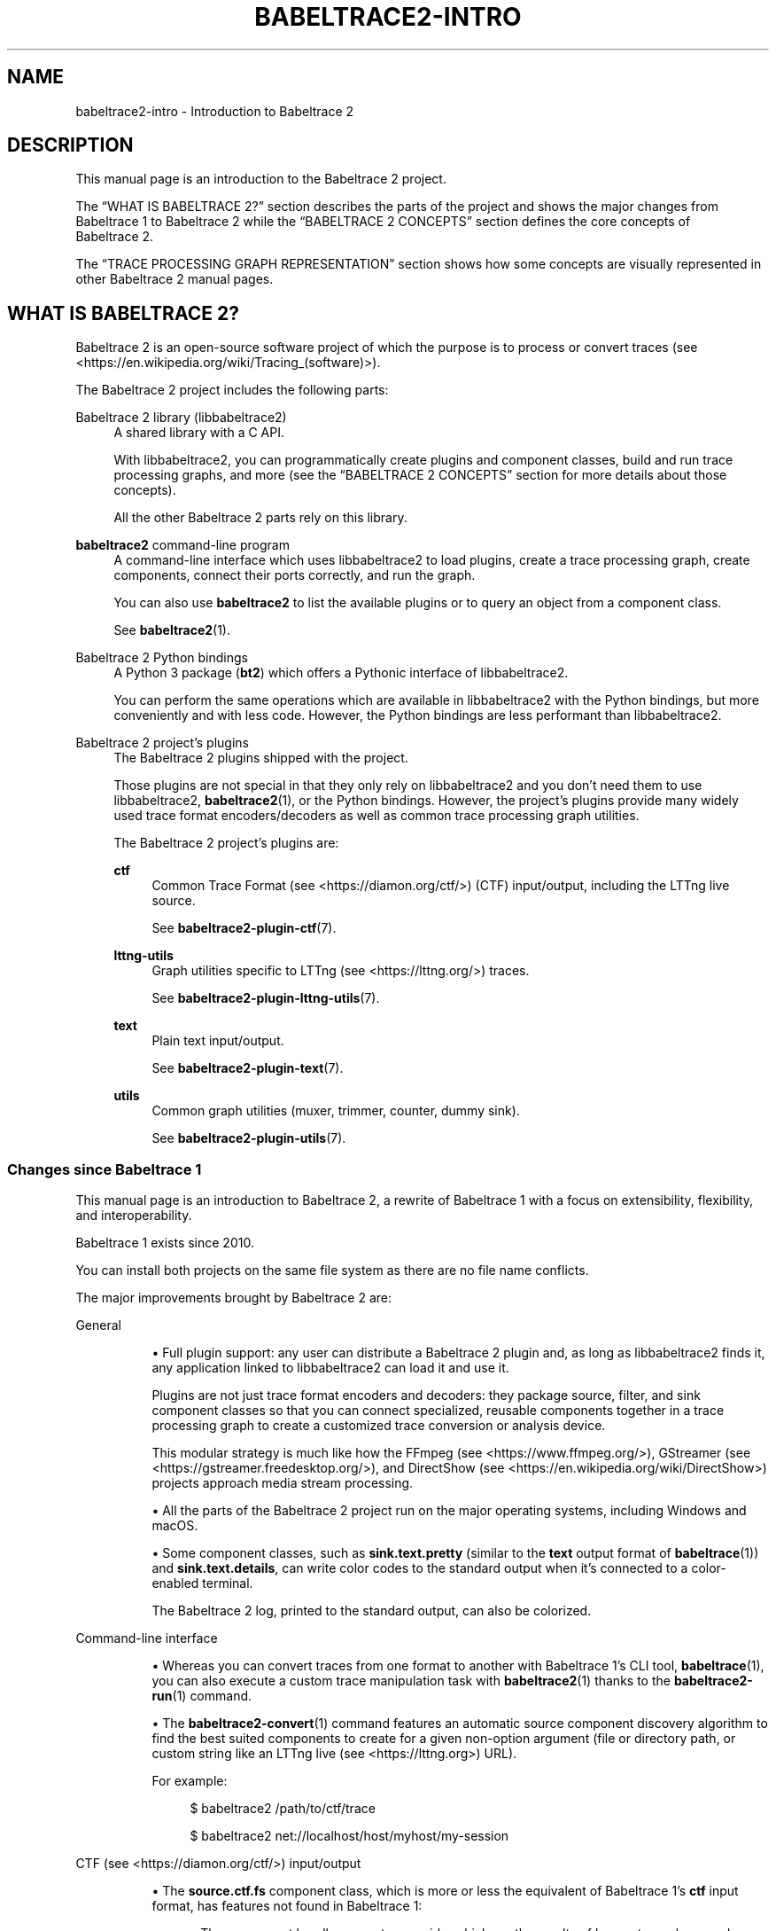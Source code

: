 '\" t
.\"     Title: babeltrace2-intro
.\"    Author: [see the "AUTHORS" section]
.\" Generator: DocBook XSL Stylesheets v1.79.1 <http://docbook.sf.net/>
.\"      Date: 14 September 2019
.\"    Manual: Babeltrace\ \&2 manual
.\"    Source: Babeltrace 2.0.4
.\"  Language: English
.\"
.TH "BABELTRACE2\-INTRO" "7" "14 September 2019" "Babeltrace 2\&.0\&.4" "Babeltrace\ \&2 manual"
.\" -----------------------------------------------------------------
.\" * Define some portability stuff
.\" -----------------------------------------------------------------
.\" ~~~~~~~~~~~~~~~~~~~~~~~~~~~~~~~~~~~~~~~~~~~~~~~~~~~~~~~~~~~~~~~~~
.\" http://bugs.debian.org/507673
.\" http://lists.gnu.org/archive/html/groff/2009-02/msg00013.html
.\" ~~~~~~~~~~~~~~~~~~~~~~~~~~~~~~~~~~~~~~~~~~~~~~~~~~~~~~~~~~~~~~~~~
.ie \n(.g .ds Aq \(aq
.el       .ds Aq '
.\" -----------------------------------------------------------------
.\" * set default formatting
.\" -----------------------------------------------------------------
.\" disable hyphenation
.nh
.\" disable justification (adjust text to left margin only)
.ad l
.\" -----------------------------------------------------------------
.\" * MAIN CONTENT STARTS HERE *
.\" -----------------------------------------------------------------
.SH "NAME"
babeltrace2-intro \- Introduction to Babeltrace 2
.SH "DESCRIPTION"
.sp
This manual page is an introduction to the Babeltrace\ \&2 project\&.
.sp
The \(lqWHAT IS BABELTRACE\ \&2?\(rq section describes the parts of the project and shows the major changes from Babeltrace\ \&1 to Babeltrace\ \&2 while the \(lqBABELTRACE\ \&2 CONCEPTS\(rq section defines the core concepts of Babeltrace\ \&2\&.
.sp
The \(lqTRACE PROCESSING GRAPH REPRESENTATION\(rq section shows how some concepts are visually represented in other Babeltrace\ \&2 manual pages\&.
.SH "WHAT IS BABELTRACE\ \&2?"
.sp
Babeltrace\ \&2 is an open\-source software project of which the purpose is to process or convert traces (see <https://en.wikipedia.org/wiki/Tracing_(software)>)\&.
.sp
The Babeltrace\ \&2 project includes the following parts:
.PP
Babeltrace\ \&2 library (libbabeltrace2)
.RS 4
A shared library with a C API\&.
.sp
With libbabeltrace2, you can programmatically create
plugins
and
component classes, build and run
trace processing graphs, and more (see the
\(lqBABELTRACE\ \&2 CONCEPTS\(rq
section for more details about those concepts)\&.
.sp
All the other Babeltrace\ \&2 parts rely on this library\&.
.RE
.PP
\fBbabeltrace2\fR command\-line program
.RS 4
A command\-line interface which uses libbabeltrace2 to load plugins, create a trace processing graph, create
components, connect their
ports
correctly, and run the graph\&.
.sp
You can also use
\fBbabeltrace2\fR
to list the available plugins or to
query
an object from a component class\&.
.sp
See
\fBbabeltrace2\fR(1)\&.
.RE
.PP
Babeltrace\ \&2 Python bindings
.RS 4
A Python\ \&3 package (\fBbt2\fR) which offers a Pythonic interface of libbabeltrace2\&.
.sp
You can perform the same operations which are available in libbabeltrace2 with the Python bindings, but more conveniently and with less code\&. However, the Python bindings are less performant than libbabeltrace2\&.
.RE
.PP
Babeltrace\ \&2 project\(cqs plugins
.RS 4
The Babeltrace\ \&2
plugins
shipped with the project\&.
.sp
Those plugins are not special in that they only rely on libbabeltrace2 and you don\(cqt need them to use libbabeltrace2,
\fBbabeltrace2\fR(1), or the Python bindings\&. However, the project\(cqs plugins provide many widely used trace format encoders/decoders as well as common
trace processing graph
utilities\&.
.sp
The Babeltrace\ \&2 project\(cqs plugins are:
.PP
\fBctf\fR
.RS 4
Common Trace Format (see <https://diamon.org/ctf/>)
(CTF) input/output, including the LTTng live source\&.
.sp
See
\fBbabeltrace2-plugin-ctf\fR(7)\&.
.RE
.PP
\fBlttng-utils\fR
.RS 4
Graph utilities specific to
LTTng (see <https://lttng.org/>)
traces\&.
.sp
See
\fBbabeltrace2-plugin-lttng-utils\fR(7)\&.
.RE
.PP
\fBtext\fR
.RS 4
Plain text input/output\&.
.sp
See
\fBbabeltrace2-plugin-text\fR(7)\&.
.RE
.PP
\fButils\fR
.RS 4
Common graph utilities (muxer, trimmer, counter, dummy sink)\&.
.sp
See
\fBbabeltrace2-plugin-utils\fR(7)\&.
.RE
.RE
.SS "Changes since Babeltrace\ \&1"
.sp
This manual page is an introduction to Babeltrace\ \&2, a rewrite of Babeltrace\ \&1 with a focus on extensibility, flexibility, and interoperability\&.
.sp
Babeltrace\ \&1 exists since 2010\&.
.sp
You can install both projects on the same file system as there are no file name conflicts\&.
.sp
The major improvements brought by Babeltrace\ \&2 are:
.PP
General
.RS 4
.sp
.RS 4
.ie n \{\
\h'-04'\(bu\h'+03'\c
.\}
.el \{\
.sp -1
.IP \(bu 2.3
.\}
Full
plugin
support: any user can distribute a Babeltrace\ \&2 plugin and, as long as
libbabeltrace2
finds it, any application linked to libbabeltrace2 can load it and use it\&.
.sp
Plugins are not just trace format encoders and decoders: they package source, filter, and sink
component classes
so that you can connect specialized, reusable
components
together in a
trace processing graph
to create a customized trace conversion or analysis device\&.
.sp
This modular strategy is much like how the
FFmpeg (see <https://www.ffmpeg.org/>),
GStreamer (see <https://gstreamer.freedesktop.org/>), and
DirectShow (see <https://en.wikipedia.org/wiki/DirectShow>)
projects approach media stream processing\&.
.RE
.sp
.RS 4
.ie n \{\
\h'-04'\(bu\h'+03'\c
.\}
.el \{\
.sp -1
.IP \(bu 2.3
.\}
All the parts of the Babeltrace\ \&2 project run on the major operating systems, including Windows and macOS\&.
.RE
.sp
.RS 4
.ie n \{\
\h'-04'\(bu\h'+03'\c
.\}
.el \{\
.sp -1
.IP \(bu 2.3
.\}
Some
component classes, such as
\fBsink.text.pretty\fR
(similar to the
\fBtext\fR
output format of
\fBbabeltrace\fR(1)) and
\fBsink.text.details\fR, can write color codes to the standard output when it\(cqs connected to a color\-enabled terminal\&.
.sp
The Babeltrace\ \&2 log, printed to the standard output, can also be colorized\&.
.RE
.RE
.PP
Command\-line interface
.RS 4
.sp
.RS 4
.ie n \{\
\h'-04'\(bu\h'+03'\c
.\}
.el \{\
.sp -1
.IP \(bu 2.3
.\}
Whereas you can convert traces from one format to another with Babeltrace\ \&1\(cqs CLI tool,
\fBbabeltrace\fR(1), you can also execute a custom trace manipulation task with
\fBbabeltrace2\fR(1)
thanks to the
\fBbabeltrace2-run\fR(1)
command\&.
.RE
.sp
.RS 4
.ie n \{\
\h'-04'\(bu\h'+03'\c
.\}
.el \{\
.sp -1
.IP \(bu 2.3
.\}
The
\fBbabeltrace2-convert\fR(1)
command features an automatic source component discovery algorithm to find the best suited components to create for a given non\-option argument (file or directory path, or custom string like an
LTTng live (see <https://lttng.org>)
URL)\&.
.sp
For example:
.sp
.if n \{\
.RS 4
.\}
.nf
$ babeltrace2 /path/to/ctf/trace
.fi
.if n \{\
.RE
.\}
.sp
.if n \{\
.RS 4
.\}
.nf
$ babeltrace2 net://localhost/host/myhost/my\-session
.fi
.if n \{\
.RE
.\}
.RE
.RE
.PP
CTF (see <https://diamon.org/ctf/>) input/output
.RS 4
.sp
.RS 4
.ie n \{\
\h'-04'\(bu\h'+03'\c
.\}
.el \{\
.sp -1
.IP \(bu 2.3
.\}
The
\fBsource.ctf.fs\fR
component class, which is more or less the equivalent of Babeltrace\ \&1\(cqs
\fBctf\fR
input format, has features not found in Babeltrace\ \&1:
.sp
.RS 4
.ie n \{\
\h'-04'\(bu\h'+03'\c
.\}
.el \{\
.sp -1
.IP \(bu 2.3
.\}
The component handles many trace quirks which are the results of known tracer bugs and corner cases (LTTng\-UST, LTTng\-modules, and
barectf (see <https://github.com/efficios/barectf>)), making it possible to decode malformed packets\&.
.RE
.sp
.RS 4
.ie n \{\
\h'-04'\(bu\h'+03'\c
.\}
.el \{\
.sp -1
.IP \(bu 2.3
.\}
The component merges CTF traces sharing the same UUID into a single, logical trace\&.
.sp
This feature supports LTTng\ \&2\&.11\(cqs tracing session rotation trace chunks\&.
.RE
.RE
.sp
.RS 4
.ie n \{\
\h'-04'\(bu\h'+03'\c
.\}
.el \{\
.sp -1
.IP \(bu 2.3
.\}
With a
\fBsink.ctf.fs\fR
component, you can create CTF traces on the file system\&.
.sp
With
\fBbabeltrace2\fR(1), you can use the
\fB--output-format=ctf\fR
and
\fB--output\fR
options to create an implicit
\fBsink.ctf.fs\fR
component\&.
.sp
For example:
.sp
.if n \{\
.RS 4
.\}
.nf
$ babeltrace2 /path/to/input/trace \e
              \-\-output\-format=ctf \-\-output=trace\-dir
.fi
.if n \{\
.RE
.\}
.RE
.RE
.PP
LTTng live (see <https://lttng.org>) input
.RS 4
.sp
.RS 4
.ie n \{\
\h'-04'\(bu\h'+03'\c
.\}
.el \{\
.sp -1
.IP \(bu 2.3
.\}
The
\fBbabeltrace\fR(1)
command exits successfully when it cannot find an LTTng live (\fB--input-format=lttng-live\fR
option) tracing session\&.
.sp
The
\fBsession-not-found-action\fR
initialization parameter controls what a
\fBsource.ctf.lttng-live\fR
message iterator
does when it cannot find the remote tracing session\&.
.sp
If the action is
\fBend\fR, the message iterator does like
\fBbabeltrace\fR(1)
and simply ends successfully\&.
.sp
If the action is
\fBcontinue\fR
(the default), the message iterator never ends: it keeps on trying until the tracing session exists, indeed subscribing to the session\&.
.RE
.RE
.PP
Library
.RS 4
.sp
.RS 4
.ie n \{\
\h'-04'\(bu\h'+03'\c
.\}
.el \{\
.sp -1
.IP \(bu 2.3
.\}
libbabeltrace2
shares nothing with libbabeltrace\&.
.sp
The Babeltrace\ \&2 library C API has features such as:
.sp
.RS 4
.ie n \{\
\h'-04'\(bu\h'+03'\c
.\}
.el \{\
.sp -1
.IP \(bu 2.3
.\}
A single header file\&.
.RE
.sp
.RS 4
.ie n \{\
\h'-04'\(bu\h'+03'\c
.\}
.el \{\
.sp -1
.IP \(bu 2.3
.\}
Function precondition and postcondition checking\&.
.RE
.sp
.RS 4
.ie n \{\
\h'-04'\(bu\h'+03'\c
.\}
.el \{\
.sp -1
.IP \(bu 2.3
.\}
Object\-oriented model with shared and unique objects\&.
.RE
.sp
.RS 4
.ie n \{\
\h'-04'\(bu\h'+03'\c
.\}
.el \{\
.sp -1
.IP \(bu 2.3
.\}
Strict C typing and
\fBconst\fR
correctness\&.
.RE
.sp
.RS 4
.ie n \{\
\h'-04'\(bu\h'+03'\c
.\}
.el \{\
.sp -1
.IP \(bu 2.3
.\}
User\-extensible classes\&.
.RE
.sp
.RS 4
.ie n \{\
\h'-04'\(bu\h'+03'\c
.\}
.el \{\
.sp -1
.IP \(bu 2.3
.\}
Rich, thread\-safe error reporting\&.
.RE
.sp
.RS 4
.ie n \{\
\h'-04'\(bu\h'+03'\c
.\}
.el \{\
.sp -1
.IP \(bu 2.3
.\}
Per\-component
and per\-subsystem logging levels\&.
.RE
.sp
.RS 4
.ie n \{\
\h'-04'\(bu\h'+03'\c
.\}
.el \{\
.sp -1
.IP \(bu 2.3
.\}
Trace intermediate representation (IR) objects to make the API trace\-format\-agnostic\&.
.RE
.sp
.RS 4
.ie n \{\
\h'-04'\(bu\h'+03'\c
.\}
.el \{\
.sp -1
.IP \(bu 2.3
.\}
A versioned protocol for message interchange between components to enable forward and backward compatibility\&.
.RE
.RE
.sp
.RS 4
.ie n \{\
\h'-04'\(bu\h'+03'\c
.\}
.el \{\
.sp -1
.IP \(bu 2.3
.\}
You can build the library in developer mode to enable an extensive set of function precondition and postcondition checks\&.
.sp
The developer mode can help detect programming errors early when you develop a Babeltrace\ \&2
plugin
or an application using libbabeltrace2\&.
.sp
See the project\(cqs
\fBREADME\fR
for build\-time requirements and detailed build instructions\&.
.RE
.RE
.SH "BABELTRACE\ \&2 CONCEPTS"
.sp
This section defines the main concepts of the Babeltrace\ \&2 project\&.
.sp
These concepts translate into types and functions in libbabeltrace2 and its Python bindings, but also as command\-line actions and options in the \fBbabeltrace2\fR program\&. The other Babeltrace\ \&2 manual pages assume that you are familiar with the following definitions\&.
.sp
Some Babeltrace\ \&2 concepts are interdependent: it is normal to jump from one definition to another to understand the big picture\&.
.PP
Component class
.RS 4
A reusable class which you can instantiate as one or more
components
within a
trace processing graph\&.
.sp
There are three types of component classes used to create the three types of components: source, filter, and sink\&.
.sp
A component class implements methods, one of which is an initialization method, or constructor, to create a component\&. You pass
\fIinitialization parameters\fR
to this method to customize the created component\&. For example, the initialization method of the
\fBsource.ctf.fs\fR
component class accepts a mandatory
\fBinputs\fR
parameter which is an array of file system path(s) to the CTF trace(s)\&. It also accepts an optional
\fBclock-class-offset-ns\fR
parameter which is an offset, in nanoseconds, to add to all the clock classes (descriptors of stream clocks) found in the traces\(cqs metadata\&.
.sp
A component class can have a description and a help text\&.
.RE
.PP
Component
.RS 4
A node within a
trace processing graph\&.
.sp
There are three types of components:
.PP
Source component
.RS 4
An input component which produces
messages\&.
.sp
Examples: CTF files input, log file input, LTTng live input, random event generator\&.
.RE
.PP
Filter component
.RS 4
An intermediate component which can transform the messages it consumes, augment them, sort them, discard them, or create new ones\&.
.sp
Examples: filter which removes messages based on an expression, filter which adds debugging information to selected events, message muxer, trace trimmer\&.
.RE
.PP
Sink component
.RS 4
An output component which consumes messages and usually writes them to one or more formatted files\&.
.sp
Examples: log file output, CTF files output, pretty\-printed plain text output\&.
.RE
.sp
Components are connected together within a
trace processing graph
through their
ports\&. Source components have output ports, sink components have input ports, and filter components have both\&.
.sp
A component is the instance of a
component class\&. The terms
\fIcomponent\fR
and
\fIcomponent class instance\fR
are equivalent\&.
.sp
Within a trace processing graph, each component has a unique name\&. This is not the name of its component class, but an instance name\&. If
\fBhuman\fR
is a component class name, than
\fBNancy\fR
and
\fBJohn\fR
could be component names\&.
.sp
Once a
graph
is configured (the first time it runs), you cannot add components to it for the remaining graph\(cqs lifetime\&.
.RE
.PP
Port
.RS 4
A connection point, on a
component, from which are sent or where are received
messages
when the
trace processing graph
runs\&.
.sp
An output port is from where messages are sent\&. An input port is where messages are received\&. Source components have output ports, sink components have input ports, and filter components have both\&.
.sp
You can only connect an output port to a single input port\&.
.sp
All ports do not need to be connected\&.
.sp
A filter or sink component receiving messages from its input ports is said to
\fIconsume\fR
messages\&.
.sp
The link between an output port and input port is a
connection\&.
.sp
Once a
graph
is configured (the first time it runs), you cannot connect ports for the remaining graph\(cqs lifetime\&.
.RE
.PP
Connection
.RS 4
The link between an output
port
and an input port through which
messages
flow when a
trace processing graph
runs\&.
.RE
.PP
Message iterator
.RS 4
An iterator on an input
port
of which the returned elements are
messages\&.
.sp
A
component
or another message iterator can create many message iterators on a single input port, before or while the
trace processing graph
runs\&.
.RE
.PP
Message
.RS 4
The element of a
message iterator\&.
.sp
Messages flow from output
ports
to input ports\&.
.sp
A source
component
message iterator
produces messages, while a sink component consumes them\&. A filter component message iterator can both consume and produce messages\&.
.sp
The main types of messages are:
.PP
Event
.RS 4
A trace event record within a packet or within a stream\&.
.RE
.PP
Packet beginning
.RS 4
The beginning of a packet within a stream\&.
.sp
A packet is a conceptual container of events\&.
.RE
.PP
Packet end
.RS 4
The end of a packet within a stream\&.
.RE
.PP
Stream beginning
.RS 4
The beginning of a stream\&.
.sp
A stream is a conceptual container of packets and/or events\&.
.sp
Usually, a given source component\(cqs output port sends packet and event messages which belong to a single stream, but it\(cqs not required\&.
.RE
.PP
Stream end
.RS 4
The end of a stream\&.
.RE
.PP
Discarded events
.RS 4
A count of discarded events within a given time interval for a given stream\&.
.RE
.PP
Discarded packets
.RS 4
A count of discarded packets within a given time interval for a given stream\&.
.RE
.RE
.PP
Trace processing graph
.RS 4
A
filter graph (see <https://en.wikipedia.org/wiki/Filter_graph>)
where nodes are
components
and
messages
flow from output
ports
to input ports\&.
.sp
You can build a trace processing graph with
libbabeltrace2, with the
Babeltrace\ \&2 Python bindings, or with the
\fBbabeltrace2-run\fR(1)
and
\fBbabeltrace2-convert\fR(1)
CLI commands\&.
.sp
When a trace processing graph
\fIruns\fR, the sink components consume messages from their input ports, making all the graph\(cqs
message iterators
work one message at a time to perform the trace conversion or analysis duty\&.
.RE
.PP
Plugin
.RS 4
A container, or package, of
component classes
as a shared library or Python module\&.
.sp
Each component class within a plugin has a type (source, filter, or sink) and a name\&. The type and name pair is unique within a given plugin\&.
.sp
libbabeltrace2
can load a plugin (\fB.so\fR,
\fB.dll\fR, or
\fB.py\fR
file) at run time: the result is a plugin object in which you can find a specific component class and instantiate it within a
trace processing graph
as a
component\&.
.sp
The
\fBbabeltrace2\fR program
uses the
\fICOMP\-CLS\-TYPE\&.PLUGIN\-NAME\&.COMP\-CLS\-NAME\fR
format to identify a specific component class within a specific plugin\&.
\fICOMP\-CLS\-TYPE\fR
is either
\fBsource\fR
(or
\fBsrc\fR),
\fBfilter\fR
(or
\fBflt\fR), or
\fBsink\fR\&.
.sp
You can list the available Babeltrace\ \&2 plugins with the
\fBbabeltrace2-list-plugins\fR(1)
command\&.
.RE
.PP
Query
.RS 4
An operation with which you can get a named object from a
component class, possibly with custom query parameters\&.
.sp
The plain text metadata stream of a CTF trace and the available LTTng live sessions of a given LTTng relay daemon are examples of query objects\&.
.sp
You can use
libbabeltrace2, the
Babeltrace\ \&2 Python bindings, or the
\fBbabeltrace2-query\fR(1)
CLI command to query a component class\(cqs object\&.
.RE
.SH "TRACE PROCESSING GRAPH REPRESENTATION"
.sp
In the Babeltrace\ \&2 manual pages, a component is represented with a box\&. The box has the component class type, plugin name, and component class name at the top\&. Just below, between square brackets, is its component name within the trace processing graph\&. Each port is represented with an \fB@\fR symbol on the border(s) of the component box with its name inside the box\&. Output ports are on the box\(cqs right border while input ports are on the box\(cqs left border\&.
.sp
For example, here\(cqs a source component box:
.sp
.if n \{\
.RS 4
.\}
.nf
+\-\-\-\-\-\-\-\-\-\-\-\-+
| src\&.ctf\&.fs |
|  [my\-src]  |
|            |
|    stream0 @
|    stream1 @
|    stream2 @
+\-\-\-\-\-\-\-\-\-\-\-\-+
.fi
.if n \{\
.RE
.\}
.sp
This one is an instance of the \fBsource.ctf.fs\fR component class named \fBmy-src\fR\&. It has three output ports named \fBstream0\fR, \fBstream1\fR, and \fBstream2\fR\&.
.sp
A trace processing graph is represented with multiple component boxes connected together\&. The connections are arrows from output ports to input ports\&.
.sp
For example, here\(cqs a simple conversion graph:
.sp
.if n \{\
.RS 4
.\}
.nf
+\-\-\-\-\-\-\-\-\-\-\-\-+    +\-\-\-\-\-\-\-\-\-\-\-\-\-\-\-\-\-+    +\-\-\-\-\-\-\-\-\-\-\-\-\-\-\-\-\-\-+
| src\&.ctf\&.fs |    | flt\&.utils\&.muxer |    | sink\&.text\&.pretty |
|    [ctf]   |    |     [muxer]     |    |      [text]      |
|            |    |                 |    |                  |
|    stream0 @\-\-\->@ in0         out @\-\-\->@ in               |
|    stream1 @\-\-\->@ in1             |    +\-\-\-\-\-\-\-\-\-\-\-\-\-\-\-\-\-\-+
|    stream2 @\-\-\->@ in2             |
+\-\-\-\-\-\-\-\-\-\-\-\-+    @ in3             |
                  +\-\-\-\-\-\-\-\-\-\-\-\-\-\-\-\-\-+
.fi
.if n \{\
.RE
.\}
.sp
Note that input port \fBin3\fR of component \fBmuxer\fR is not connected in this example\&.
.sp
Sometimes, we symbolically represent other resources which are consumed from or produced by components\&. In this case, arrows are used, but they do not go to or from port symbols (\fB@\fR), except for messages\&. For example, in the graph above, the \fBctf\fR source component consumes a CTF trace and the \fBtext\fR sink component prints plain text to the terminal, so here\(cqs a more complete diagram:
.sp
.if n \{\
.RS 4
.\}
.nf
CTF trace
  |
  |   +\-\-\-\-\-\-\-\-\-\-\-\-+    +\-\-\-\-\-\-\-\-\-\-\-\-\-\-\-\-\-+    +\-\-\-\-\-\-\-\-\-\-\-\-\-\-\-\-\-\-+
  |   | src\&.ctf\&.fs |    | flt\&.utils\&.muxer |    | sink\&.text\&.pretty |
  \*(Aq\-\->|    [ctf]   |    |     [muxer]     |    |      [text]      |
      |            |    |                 |    |                  |
      |    stream0 @\-\-\->@ in0         out @\-\-\->@ in               |
      |    stream1 @\-\-\->@ in1             |    +\-\-\-\-\-+\-\-\-\-\-\-\-\-\-\-\-\-+
      |    stream2 @\-\-\->@ in2             |          |
      +\-\-\-\-\-\-\-\-\-\-\-\-+    @ in3             |          \*(Aq\-\-> Terminal
                        +\-\-\-\-\-\-\-\-\-\-\-\-\-\-\-\-\-+
.fi
.if n \{\
.RE
.\}
.sp
Here\(cqs another example of a more complex graph which splits a specific stream using some criteria:
.sp
.if n \{\
.RS 4
.\}
.nf
+\-\-\-\-\-\-\-\-\-\-\-\-+    +\-\-\-\-\-\-\-\-\-\-\-\-\-\-\-\-\-+    +\-\-\-\-\-\-\-\-\-\-\-\-\-\-\-\-\-\-+
| src\&.ctf\&.fs |    | flt\&.utils\&.muxer |    | sink\&.text\&.pretty |
|  [ctf\-in]  |    |     [muxer]     |    |      [text]      |
|            |    |                 |    |                  |
|    stream0 @\-\-\->@ in0         out @\-\-\->@ in               |
|    stream1 @\-\-\->@ in1             |    +\-\-\-\-\-\-\-\-\-\-\-\-\-\-\-\-\-\-+
|    stream2 @\-\&.  @ in2             |
+\-\-\-\-\-\-\-\-\-\-\-\-+ |  +\-\-\-\-\-\-\-\-\-\-\-\-\-\-\-\-\-+      +\-\-\-\-\-\-\-\-\-\-\-\-\-+
               |                           | sink\&.ctf\&.fs |
               |                           |  [ctf\-out0] |
               |  +\-\-\-\-\-\-\-\-\-\-\-\-\-\-\-\-\-\-\-+    |             |
               |  | flt\&.some\&.splitter | \&.\->@ in          |
               |  |     [splitter]    | |  +\-\-\-\-\-\-\-\-\-\-\-\-\-+
               |  |                   | |
               \*(Aq\->@ in              A @\-\*(Aq  +\-\-\-\-\-\-\-\-\-\-\-\-\-+
                  |                 B @\-\&.  | sink\&.ctf\&.fs |
                  +\-\-\-\-\-\-\-\-\-\-\-\-\-\-\-\-\-\-\-+ |  |  [ctf\-out1] |
                                        |  |             |
                                        \*(Aq\->@ in          |
                                           +\-\-\-\-\-\-\-\-\-\-\-\-\-+
.fi
.if n \{\
.RE
.\}
.SH "BUGS"
.sp
If you encounter any issue or usability problem, please report it on the Babeltrace bug tracker (see <https://bugs.lttng.org/projects/babeltrace>)\&.
.SH "RESOURCES"
.sp
The Babeltrace project shares some communication channels with the LTTng project (see <https://lttng.org/>)\&.
.sp
.RS 4
.ie n \{\
\h'-04'\(bu\h'+03'\c
.\}
.el \{\
.sp -1
.IP \(bu 2.3
.\}
Babeltrace website (see <https://babeltrace.org/>)
.RE
.sp
.RS 4
.ie n \{\
\h'-04'\(bu\h'+03'\c
.\}
.el \{\
.sp -1
.IP \(bu 2.3
.\}
Mailing list (see <https://lists.lttng.org>)
for support and development:
\fBlttng-dev@lists.lttng.org\fR
.RE
.sp
.RS 4
.ie n \{\
\h'-04'\(bu\h'+03'\c
.\}
.el \{\
.sp -1
.IP \(bu 2.3
.\}
IRC channel (see <irc://irc.oftc.net/lttng>):
\fB#lttng\fR
on
\fBirc.oftc.net\fR
.RE
.sp
.RS 4
.ie n \{\
\h'-04'\(bu\h'+03'\c
.\}
.el \{\
.sp -1
.IP \(bu 2.3
.\}
Bug tracker (see <https://bugs.lttng.org/projects/babeltrace>)
.RE
.sp
.RS 4
.ie n \{\
\h'-04'\(bu\h'+03'\c
.\}
.el \{\
.sp -1
.IP \(bu 2.3
.\}
Git repository (see <https://git.efficios.com/?p=babeltrace.git>)
.RE
.sp
.RS 4
.ie n \{\
\h'-04'\(bu\h'+03'\c
.\}
.el \{\
.sp -1
.IP \(bu 2.3
.\}
GitHub project (see <https://github.com/efficios/babeltrace>)
.RE
.sp
.RS 4
.ie n \{\
\h'-04'\(bu\h'+03'\c
.\}
.el \{\
.sp -1
.IP \(bu 2.3
.\}
Continuous integration (see <https://ci.lttng.org/view/Babeltrace/>)
.RE
.sp
.RS 4
.ie n \{\
\h'-04'\(bu\h'+03'\c
.\}
.el \{\
.sp -1
.IP \(bu 2.3
.\}
Code review (see <https://review.lttng.org/q/project:babeltrace>)
.RE
.SH "AUTHORS"
.sp
The Babeltrace\ \&2 project is the result of hard work by many regular developers and occasional contributors\&.
.sp
The current project maintainer is J\('er\('emie Galarneau <mailto:jeremie.galarneau@efficios.com>\&.
.SH "COPYRIGHT"
.sp
This manual page is part of the Babeltrace\ \&2 project\&.
.sp
Babeltrace is distributed under the MIT license (see <https://opensource.org/licenses/MIT>)\&.
.SH "SEE ALSO"
.sp
\fBbabeltrace2\fR(1)
